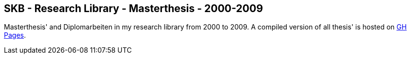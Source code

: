 //
// ============LICENSE_START=======================================================
//  Copyright (C) 2018 Sven van der Meer. All rights reserved.
// ================================================================================
// This file is licensed under the CREATIVE COMMONS ATTRIBUTION 4.0 INTERNATIONAL LICENSE
// Full license text at https://creativecommons.org/licenses/by/4.0/legalcode
// 
// SPDX-License-Identifier: CC-BY-4.0
// ============LICENSE_END=========================================================
//
// @author Sven van der Meer (vdmeer.sven@mykolab.com)
//

== SKB - Research Library - Masterthesis - 2000-2009

Masterthesis' and Diplomarbeiten in my research library from 2000 to 2009.
A compiled version of all thesis' is hosted on link:https://vdmeer.github.io/skb/library/thesis.html[GH Pages].

